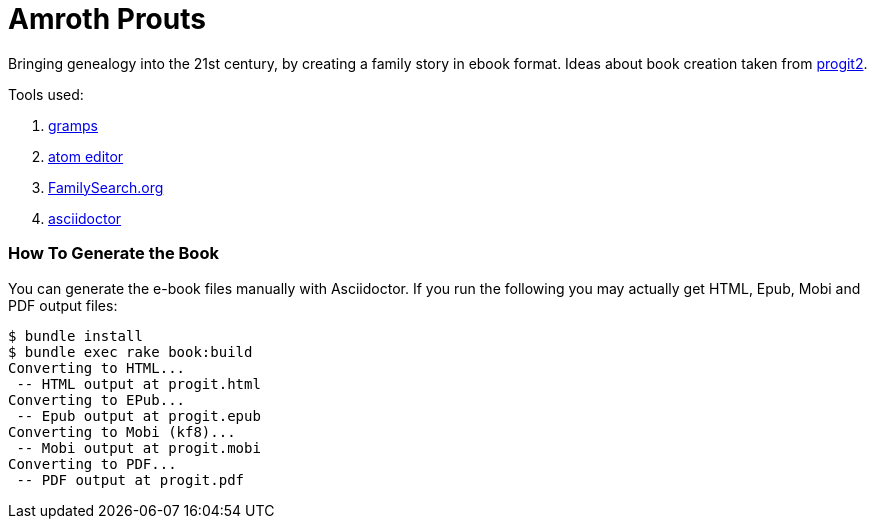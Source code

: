 = Amroth Prouts

Bringing genealogy into the 21st century, by creating a family story in ebook format. Ideas about book creation taken from https://github.com/progit/progit2[progit2].

Tools used:

1. https://gramps-project.org/introduction-WP/[gramps]

2. https://atom.io/[atom editor]

3. https://www.familysearch.org/[FamilySearch.org]

4. https://asciidoctor.org/[asciidoctor]

=== How To Generate the Book

You can generate the e-book files manually with Asciidoctor. If you run the following you may actually get HTML, Epub, Mobi and PDF output files:

[source, bash]

----
$ bundle install
$ bundle exec rake book:build
Converting to HTML...
 -- HTML output at progit.html
Converting to EPub...
 -- Epub output at progit.epub
Converting to Mobi (kf8)...
 -- Mobi output at progit.mobi
Converting to PDF...
 -- PDF output at progit.pdf




